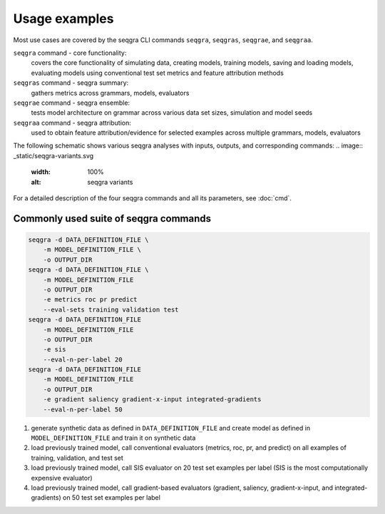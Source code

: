 Usage examples
==============

Most use cases are covered by the seqgra CLI commands ``seqgra``, ``seqgras``,
``seqgrae``, and ``seqgraa``.

``seqgra`` command - core functionality:
    covers the core functionality of simulating data, creating 
    models, training models, saving and loading models, evaluating models using
    conventional test set metrics and feature attribution methods

``seqgras`` command - seqgra summary:
    gathers metrics across grammars, 
    models, evaluators

``seqgrae`` command - seqgra ensemble:
    tests model architecture on grammar 
    across various data set sizes, simulation and model seeds

``seqgraa`` command - seqgra attribution:
    used to obtain feature 
    attribution/evidence for selected examples across multiple grammars, 
    models, evaluators

The following schematic shows various seqgra analyses with inputs, outputs, 
and corresponding commands:
.. image:: _static/seqgra-variants.svg
  :width: 100%
  :alt: seqgra variants

For a detailed description of the four seqgra commands and all its parameters,
see :doc:`cmd`.

Commonly used suite of seqgra commands
--------------------------------------

.. code-block:: shell

    seqgra -d DATA_DEFINITION_FILE \
        -m MODEL_DEFINITION_FILE \
        -o OUTPUT_DIR
    seqgra -d DATA_DEFINITION_FILE \
        -m MODEL_DEFINITION_FILE
        -o OUTPUT_DIR
        -e metrics roc pr predict
        --eval-sets training validation test
    seqgra -d DATA_DEFINITION_FILE
        -m MODEL_DEFINITION_FILE
        -o OUTPUT_DIR
        -e sis
        --eval-n-per-label 20
    seqgra -d DATA_DEFINITION_FILE
        -m MODEL_DEFINITION_FILE
        -o OUTPUT_DIR
        -e gradient saliency gradient-x-input integrated-gradients
        --eval-n-per-label 50

#. generate synthetic data as defined in ``DATA_DEFINITION_FILE`` and create model as defined in ``MODEL_DEFINITION_FILE`` and train it on synthetic data
#. load previously trained model, call conventional evaluators (metrics, roc, pr, and predict) on all examples of training, validation, and test set
#. load previously trained model, call SIS evaluator on 20 test set examples per label (SIS is the most computationally expensive evaluator)
#. load previously trained model, call gradient-based evaluators (gradient, saliency, gradient-x-input, and integrated-gradients) on 50 test set examples per label
